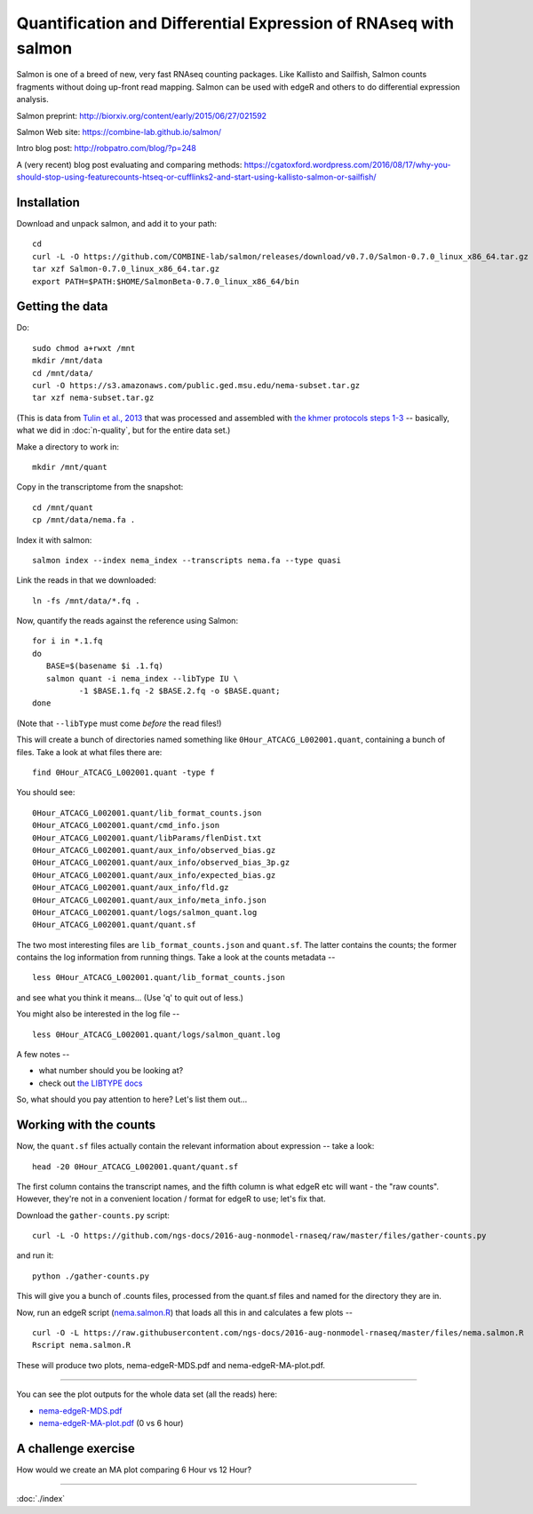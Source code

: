 Quantification and Differential Expression of RNAseq with salmon
==========================================

Salmon is one of a breed of new, very fast RNAseq counting packages.
Like Kallisto and Sailfish, Salmon counts fragments without doing
up-front read mapping.  Salmon can be used with edgeR and others
to do differential expression analysis.

Salmon preprint: http://biorxiv.org/content/early/2015/06/27/021592

Salmon Web site: https://combine-lab.github.io/salmon/

Intro blog post: http://robpatro.com/blog/?p=248

A (very recent) blog post evaluating and comparing methods: https://cgatoxford.wordpress.com/2016/08/17/why-you-should-stop-using-featurecounts-htseq-or-cufflinks2-and-start-using-kallisto-salmon-or-sailfish/

Installation
------------

Download and unpack salmon, and add it to your path::

   cd
   curl -L -O https://github.com/COMBINE-lab/salmon/releases/download/v0.7.0/Salmon-0.7.0_linux_x86_64.tar.gz
   tar xzf Salmon-0.7.0_linux_x86_64.tar.gz
   export PATH=$PATH:$HOME/SalmonBeta-0.7.0_linux_x86_64/bin

Getting the data
----------------

Do::

   sudo chmod a+rwxt /mnt
   mkdir /mnt/data
   cd /mnt/data/
   curl -O https://s3.amazonaws.com/public.ged.msu.edu/nema-subset.tar.gz
   tar xzf nema-subset.tar.gz

(This is data from `Tulin et al., 2013
<http://www.evodevojournal.com/content/4/1/16>`__ that was processed
and assembled with `the khmer protocols steps 1-3
<http://khmer-protocols.readthedocs.org/en/ctb/mrnaseq/index.html>`__
-- basically, what we did in :doc:`n-quality`, but for the entire data set.)

Make a directory to work in::

   mkdir /mnt/quant

Copy in the transcriptome from the snapshot::

   cd /mnt/quant
   cp /mnt/data/nema.fa .

Index it with salmon::

   salmon index --index nema_index --transcripts nema.fa --type quasi   

Link the reads in that we downloaded::

   ln -fs /mnt/data/*.fq .

Now, quantify the reads against the reference using Salmon::

   for i in *.1.fq
   do
      BASE=$(basename $i .1.fq)
      salmon quant -i nema_index --libType IU \
             -1 $BASE.1.fq -2 $BASE.2.fq -o $BASE.quant;
   done

(Note that ``--libType`` must come *before* the read files!)

This will create a bunch of directories named something like
``0Hour_ATCACG_L002001.quant``, containing a bunch of files.  Take a look
at what files there are::

   find 0Hour_ATCACG_L002001.quant -type f

You should see::

   0Hour_ATCACG_L002001.quant/lib_format_counts.json
   0Hour_ATCACG_L002001.quant/cmd_info.json
   0Hour_ATCACG_L002001.quant/libParams/flenDist.txt
   0Hour_ATCACG_L002001.quant/aux_info/observed_bias.gz
   0Hour_ATCACG_L002001.quant/aux_info/observed_bias_3p.gz
   0Hour_ATCACG_L002001.quant/aux_info/expected_bias.gz
   0Hour_ATCACG_L002001.quant/aux_info/fld.gz
   0Hour_ATCACG_L002001.quant/aux_info/meta_info.json
   0Hour_ATCACG_L002001.quant/logs/salmon_quant.log
   0Hour_ATCACG_L002001.quant/quant.sf

The two most interesting files are ``lib_format_counts.json`` and ``quant.sf``.
The latter contains the counts; the former contains the log information
from running things.  Take a look at the counts metadata -- ::

   less 0Hour_ATCACG_L002001.quant/lib_format_counts.json

and see what you think it means... (Use 'q' to quit out of less.)

You might also be interested in the log file -- ::

   less 0Hour_ATCACG_L002001.quant/logs/salmon_quant.log

A few notes --

* what number should you be looking at?
* check out `the LIBTYPE docs <https://salmon.readthedocs.io/en/latest/salmon.html#what-s-this-libtype>`__

So, what should you pay attention to here? Let's list them out...

Working with the counts
-----------------------

Now, the ``quant.sf`` files actually contain the relevant information about
expression -- take a look::

   head -20 0Hour_ATCACG_L002001.quant/quant.sf

The first column contains the transcript names, and the
fifth column is what edgeR etc will want - the "raw counts".
However, they're not in a convenient location / format for edgeR to use;
let's fix that.

Download the ``gather-counts.py`` script::

   curl -L -O https://github.com/ngs-docs/2016-aug-nonmodel-rnaseq/raw/master/files/gather-counts.py

and run it::

   python ./gather-counts.py

This will give you a bunch of .counts files, processed from the quant.sf files
and named for the directory they are in.

Now, run an edgeR script (`nema.salmon.R
<https://github.com/ngs-docs/2016-aug-nonmodel-rnaseq/blob/master/files/nema.salmon.R>`__)
that loads all this in and calculates a few plots -- ::

   curl -O -L https://raw.githubusercontent.com/ngs-docs/2016-aug-nonmodel-rnaseq/master/files/nema.salmon.R
   Rscript nema.salmon.R

These will produce two plots, nema-edgeR-MDS.pdf and nema-edgeR-MA-plot.pdf.

----

You can see the plot outputs for the whole data set (all the reads) here:

* `nema-edgeR-MDS.pdf <https://github.com/ngs-docs/2016-aug-nonmodel-rnaseq/blob/master/files/nema-edgeR-MDS.pdf>`__
* `nema-edgeR-MA-plot.pdf <https://github.com/ngs-docs/2016-aug-nonmodel-rnaseq/blob/master/files/nema-edgeR-MA-plot.pdf>`__ (0 vs 6 hour)

A challenge exercise
--------------------

How would we create an MA plot comparing 6 Hour vs 12 Hour?

----

:doc:`./index`
